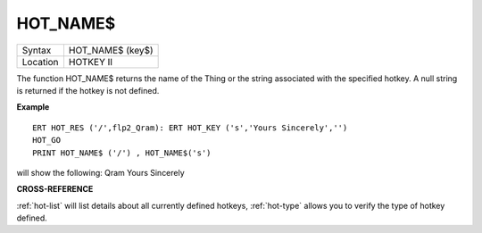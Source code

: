 ..  _hot-name-dlr:

HOT\_NAME$
==========

+----------+-------------------------------------------------------------------+
| Syntax   |  HOT\_NAME$ (key$)                                                |
+----------+-------------------------------------------------------------------+
| Location |  HOTKEY II                                                        |
+----------+-------------------------------------------------------------------+

The function HOT\_NAME$ returns the name of the Thing or the string
associated with the specified hotkey. A null string is returned if the
hotkey is not defined.

**Example**

::


    ERT HOT_RES ('/',flp2_Qram): ERT HOT_KEY ('s','Yours Sincerely','')
    HOT_GO
    PRINT HOT_NAME$ ('/') , HOT_NAME$('s')

will show the following: Qram Yours Sincerely

**CROSS-REFERENCE**

:ref:`hot-list` will list details about all
currently defined hotkeys, :ref:`hot-type`
allows you to verify the type of hotkey defined.

